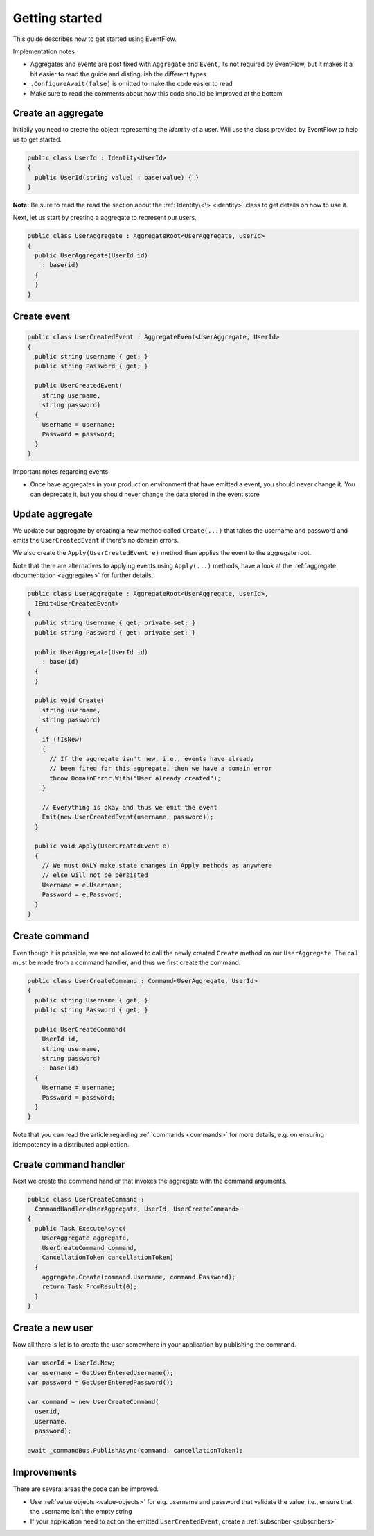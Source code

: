 .. _getting-started:

Getting started
===============

This guide describes how to get started using EventFlow.

Implementation notes

-  Aggregates and events are post fixed with ``Aggregate`` and
   ``Event``, its not required by EventFlow, but it makes it a bit
   easier to read the guide and distinguish the different types
-  ``.ConfigureAwait(false)`` is omitted to make the code easier to read
-  Make sure to read the comments about how this code should be improved
   at the bottom

Create an aggregate
-------------------

Initially you need to create the object representing the *identity* of a
user. Will use the class provided by EventFlow to help us to get
started.

.. code-block:: c#

    public class UserId : Identity<UserId>
    {
      public UserId(string value) : base(value) { }
    }

**Note:** Be sure to read the read the section about the
:ref:`Identity\<\> <identity>` class to get details on how to use
it.

Next, let us start by creating a aggregate to represent our users.

.. code-block:: c#

    public class UserAggregate : AggregateRoot<UserAggregate, UserId>
    {
      public UserAggregate(UserId id)
        : base(id)
      {
      }
    }

Create event
------------

.. code-block:: c#

    public class UserCreatedEvent : AggregateEvent<UserAggregate, UserId>
    {
      public string Username { get; }
      public string Password { get; }

      public UserCreatedEvent(
        string username,
        string password)
      {
        Username = username;
        Password = password;
      }
    }

Important notes regarding events

-  Once have aggregates in your production environment that have emitted
   a event, you should never change it. You can deprecate it, but you
   should never change the data stored in the event store

Update aggregate
----------------

We update our aggregate by creating a new method called ``Create(...)``
that takes the username and password and emits the ``UserCreatedEvent``
if there's no domain errors.

We also create the ``Apply(UserCreatedEvent e)`` method than applies the
event to the aggregate root.

Note that there are alternatives to applying events using ``Apply(...)``
methods, have a look at the :ref:`aggregate documentation <aggregates>`
for further details.

.. code-block:: c#

    public class UserAggregate : AggregateRoot<UserAggregate, UserId>,
      IEmit<UserCreatedEvent>
    {
      public string Username { get; private set; }
      public string Password { get; private set; }

      public UserAggregate(UserId id)
        : base(id)
      {
      }

      public void Create(
        string username,
        string password)
      {
        if (!IsNew)
        {
          // If the aggregate isn't new, i.e., events have already
          // been fired for this aggregate, then we have a domain error
          throw DomainError.With("User already created");
        }

        // Everything is okay and thus we emit the event
        Emit(new UserCreatedEvent(username, password));
      }

      public void Apply(UserCreatedEvent e)
      {
        // We must ONLY make state changes in Apply methods as anywhere
        // else will not be persisted
        Username = e.Username;
        Password = e.Password;
      }
    }

Create command
--------------

Even though it is possible, we are not allowed to call the newly created
``Create`` method on our ``UserAggregate``. The call must be made from a
command handler, and thus we first create the command.

.. code-block:: c#

    public class UserCreateCommand : Command<UserAggregate, UserId>
    {
      public string Username { get; }
      public string Password { get; }

      public UserCreateCommand(
        UserId id,
        string username,
        string password)
        : base(id)
      {
        Username = username;
        Password = password;
      }
    }

Note that you can read the article regarding
:ref:`commands <commands>` for more details, e.g. on ensuring
idempotency in a distributed application.

Create command handler
----------------------

Next we create the command handler that invokes the aggregate with the
command arguments.

.. code-block:: c#

    public class UserCreateCommand :
      CommandHandler<UserAggregate, UserId, UserCreateCommand>
    {
      public Task ExecuteAsync(
        UserAggregate aggregate,
        UserCreateCommand command,
        CancellationToken cancellationToken)
      {
        aggregate.Create(command.Username, command.Password);
        return Task.FromResult(0);
      }
    }

Create a new user
-----------------

Now all there is let is to create the user somewhere in your application
by publishing the command.

.. code-block:: c#

    var userId = UserId.New;
    var username = GetUserEnteredUsername();
    var password = GetUserEnteredPassword();

    var command = new UserCreateCommand(
      userid,
      username,
      password);

    await _commandBus.PublishAsync(command, cancellationToken);

Improvements
------------

There are several areas the code can be improved.

-  Use :ref:`value objects <value-objects>` for e.g. username and
   password that validate the value, i.e., ensure that the username
   isn't the empty string
-  If your application need to act on the emitted ``UserCreatedEvent``,
   create a :ref:`subscriber <subscribers>`

